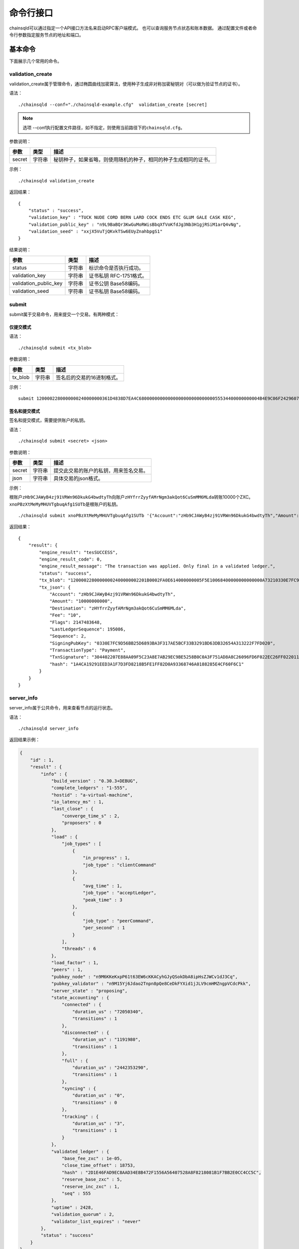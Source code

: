 命令行接口
############################

chainsqld可以通过指定一个API接口方法名来启动RPC客户端模式。
也可以查询服务节点状态和账本数据。
通过配置文件或者命令行参数指定服务节点的地址和端口。

基本命令
*****************************

下面展示几个常用的命令。

validation_create
+++++++++++++++++++++++++++++++

validation_create属于管理命令，通过椭圆曲线加密算法，使用种子生成非对称加密秘钥对（可以做为验证节点的证书）。

语法：

::

    ./chainsqld --conf="./chainsqld-example.cfg"  validation_create [secret]

.. note::

    选项 --conf执行配置文件路径，如不指定，则使用当前路径下的\ ``chainsqld.cfg``\ 。

参数说明：

.. list-table::

    * - **参数**
      - **类型**
      - **描述**
    * - secret
      - 字符串
      - 秘钥种子，如果省略，则使用随机的种子，相同的种子生成相同的证书。

示例：

::

    ./chainsqld validation_create

返回结果：

::

    {
        "status" : "success",
        "validation_key" : "TUCK NUDE CORD BERN LARD COCK ENDS ETC GLUM GALE CASK KEG",
        "validation_public_key" : "n9L9BaBQr3KwGuMoRWisBbqXfVoKfdJg3Nb3H1gjRSiM1arQ4vNg",
        "validation_seed" : "xxjX5VuTjQKvkTSw6EUyZnahbpgS1"
    }

结果说明：

.. list-table::

    * - **参数**
      - **类型**
      - **描述**
    * - status
      - 字符串
      - 标识命令是否执行成功。
    * - validation_key
      - 字符串
      - 证书私钥 RFC-1751格式。
    * - validation_public_key
      - 字符串
      - 证书公钥 Base58编码。
    * - validation_seed
      - 字符串
      - 证书私钥 Base58编码。

submit
+++++++++++++++++++++++++++++++

submit属于交易命令，用来提交一个交易。有两种模式：

仅提交模式
===============================

语法：

::

    ./chainsqld submit <tx_blob>

参数说明：

.. list-table::

    * - **参数**
      - **类型**
      - **描述**
    * - tx_blob
      - 字符串
      - 签名后的交易的16进制格式。

示例：

::

    submit 1200002280000000240000000361D4838D7EA4C6800000000000000000000000000055534400000000004B4E9C06F24296074F7BC48F92A97916C6DC5EA968400000000000000A732103AB40A0490F9B7ED8DF29D246BF2D6269820A0EE7742ACDD457BEA7C7D0931EDB74473045022100D184EB4AE5956FF600E7536EE459345C7BBCF097A84CC61A93B9AF7197EDB98702201CEA8009B7BEEBAA2AACC0359B41C427C1C5B550A4CA4B80CF2174AF2D6D5DCE81144B4E9C06F24296074F7BC48F92A97916C6DC5EA983143E9D4A2B8AA0780F682D136F7A56D6724EF53754

签名和提交模式
==================================

签名和提交模式，需要提供账户的私钥。

语法：

::

    ./chainsqld submit <secret> <json>

参数说明：

.. list-table::

    * - **参数**
      - **类型**
      - **描述**
    * - secret
      - 字符串
      - 提交此交易的账户的私钥，用来签名交易。
    * - json
      - 字符串
      - 具体交易的json格式。

示例：

根账户\ ``zHb9CJAWyB4zj91VRWn96DkukG4bwdtyTh``\ 向账户\ ``zHYfrrZyyfAMrNgm3akQot6CuSmMM6MLda``\ 转账10000个ZXC。
``xnoPBzXtMeMyMHUVTgbuqAfg1SUTb``\ 是根账户的私钥。

::

    ./chainsqld submit xnoPBzXtMeMyMHUVTgbuqAfg1SUTb '{"Account":"zHb9CJAWyB4zj91VRWn96DkukG4bwdtyTh","Amount":"10000000000","Destination":"zHYfrrZyyfAMrNgm3akQot6CuSmMM6MLda","TransactionType":"Payment"}' 

返回结果：

::

    {
        "result": {
            "engine_result": "tesSUCCESS",
            "engine_result_code": 0,
            "engine_result_message": "The transaction was applied. Only final in a validated ledger.",
            "status": "success",
            "tx_blob": "12000022800000002400000002201B0002FA0E614000000005F5E10068400000000000000A73210330E7FC9D56BB25D6893BA3F317AE5BCF33B3291BD63DB32654A313222F7FD0207446304402207E88AA09F5C23A8E7AB29EC9BE5258B0C0A3F751AD8A8C26096FD6F022EC26FF0220112A2140F206679085B0015A2273BB4F802E23BFE64EF58F851F606BF6861ED68114B5F762798A53D543A014CAF8B297CFF8F2F937E88314934CD4FACC490E3DC5152F7C1BAD57EEEE3F9C77",
            "tx_json": {
                "Account": "zHb9CJAWyB4zj91VRWn96DkukG4bwdtyTh",
                "Amount": "10000000000",
                "Destination": "zHYfrrZyyfAMrNgm3akQot6CuSmMM6MLda",
                "Fee": "10",
                "Flags": 2147483648,
                "LastLedgerSequence": 195086,
                "Sequence": 2,
                "SigningPubKey": "0330E7FC9D56BB25D6893BA3F317AE5BCF33B3291BD63DB32654A313222F7FD020",
                "TransactionType": "Payment",
                "TxnSignature": "304402207E88AA09F5C23A8E7AB29EC9BE5258B0C0A3F751AD8A8C26096FD6F022EC26FF0220112A2140F206679085B0015A2273BB4F802E23BFE64EF58F851F606BF6861ED6",
                "hash": "1A4CA19291EED3A1F7D3FD8218B5FE1FF82D0A93368746A0188285E4CF60F6C1"
            }
        }
    }

server_info
+++++++++++++++++++++++++++++++

server_info属于公共命令，用来查看节点的运行状态。

语法：

::

    ./chainsqld server_info

返回结果示例：

.. code-block:: json

    {
        "id" : 1,
        "result" : {
            "info" : {
                "build_version" : "0.30.3+DEBUG",
                "complete_ledgers" : "1-555",
                "hostid" : "a-virtual-machine",
                "io_latency_ms" : 1,
                "last_close" : {
                    "converge_time_s" : 2,
                    "proposers" : 0
                },
                "load" : {
                    "job_types" : [
                        {
                            "in_progress" : 1,
                            "job_type" : "clientCommand"
                        },
                        {
                            "avg_time" : 1,
                            "job_type" : "acceptLedger",
                            "peak_time" : 3
                        },
                        {
                            "job_type" : "peerCommand",
                            "per_second" : 1
                        }
                    ],
                    "threads" : 6
                },
                "load_factor" : 1,
                "peers" : 1,
                "pubkey_node" : "n9M6KKeKxpP61t63EW6cKKACyhGJyQSokDbA8ipHsZJWCv1dJ3Cq",
                "pubkey_validator" : "n9M15Yj6Jdao2Tnpn8pQe8CeDkFYXid1jJLV9cmHMZngpVCdcPkk",
                "server_state" : "proposing",
                "state_accounting" : {
                    "connected" : {
                        "duration_us" : "72050340",
                        "transitions" : 1
                    },
                    "disconnected" : {
                        "duration_us" : "1191980",
                        "transitions" : 1
                    },
                    "full" : {
                        "duration_us" : "2442353290",
                        "transitions" : 1
                    },
                    "syncing" : {
                        "duration_us" : "0",
                        "transitions" : 0
                    },
                    "tracking" : {
                        "duration_us" : "3",
                        "transitions" : 1
                    }
                },
                "validated_ledger" : {
                    "base_fee_zxc" : 1e-05,
                    "close_time_offset" : 18753,
                    "hash" : "2D1E46FAD9EC8AAD34E8B472F1556A56407528A8F8218081B1F7BB2E0CC4CC5C",
                    "reserve_base_zxc" : 5,
                    "reserve_inc_zxc" : 1,
                    "seq" : 555
                },
                "uptime" : 2428,
                "validation_quorum" : 2,
                "validator_list_expires" : "never"
            },
            "status" : "success"
        }
    }


.. _serverInfo-return:

结果说明：

.. list-table::

    * - **参数**
      - **类型**
      - **描述**
    * - build_version
      - 字符串
      - 节点运行的chainsqld版本。
    * - closed_ledger
      - 对象
      - 本节点中最近一个已关闭，并且还没有完成共识区块信息，
        如果最近一个关闭的区块已经完成了共识，那这个域将被省略，用validated_ledger代替。
    * - complete_ledgers
      - 字符串
      - 本节点上完整的区块序列，如果本节点上没有任何完整的区块
        （可能刚接入网络，正在于网络同步），则值为empty。
    * - load
      - 对象
      - 节点当前的负载详情。
    * - peers
      - 整形
      - 与本节点直接连接的其他chainsqld节点的数量。
    * - pubkey_node
      - 字符串
      - 节点与节点通信时，用来验证这个节点的公钥。节点在启动时自动生成的。
    * - pubkey_validator
      - 字符串
      - 该验证节点的公钥，有上面的validation_create命令生成。
    * - server_state
      - 字符串
      - 节点当前状态。
    * - state_accounting
      - 对象
      - 节点在每个状态下的运行时长。
    * - validated_ledger
      - 对象
      - 最近完成共识的区块的信息。
        如果不存在，则会替换为closed_ledger域，表示最近关闭但还没有完成共识的区块信息。
    * - validated_ledger.base_fee_zxc
      - 整形
      - 账本的基本费用，交易、记账以这个数额为基础，单位：zxc。
    * - validated_ledger.reserve_base_zxc
      - 整形
      - 账户必须预留的费用。
    * - validated_ledger.reserve_inc_zxc
      - 整形
      - 账户每增加一个对象（比如一个表）需要额外预留的费用增加这个数值。
    * - validated_ledger.close_time_offset
      - 整形
      - 表示账本关闭多长时间了。
    * - validated_ledger.hash
      - 字符串
      - 区块的哈希。
    * - validated_ledger.seq
      - 整形
      - 区块的序号。
    * - uptime
      - 整形
      - 节点已运行时长。
    * - validation_quorum
      - 整形
      - 账本达成共识需要的验证数。
    * - validator_list_expires
      - 字符串
      - 新特性，验证节点列表相关的。

.. note::

    若返回结果中，字段\ ``complete_ledgers``\ 类似 "1-10"，则表示chainsqld服务启动成功。

peers
+++++++++++++++++++++++++++++++

peers属于管理命令，查看已连接的其他节点的连接状态和同步状态。

语法：

::

    ./chainsqld peers

返回结果示例：

.. code-block:: json

    {
        "id" : 1,
        "result" : {
            "cluster" : {},
            "peers" : [
                {
                    "address" : "127.0.0.1:5115",
                    "complete_ledgers" : "18850253 - 18851277",
                    "latency" : 0,
                    "ledger" : "5724E7C9B0E7B9E6D7F359A15B260216D896968C0BD782B94F423B10AE0B59FB",
                    "load" : 152,
                    "public_key" : "n9M6KKeKxpP61t63EW6cKKACyhGJyQSokDbA8ipHsZJWCv1dJ3Cq",
                    "uptime" : 4195,
                    "version" : "chainsqld-0.30.3+DEBUG"
                }
            ],
            "status" : "success"
        }
    }

结果说明：

.. list-table::

    * - **参数**
      - **类型**
      - **描述**
    * - cluster
      - 对象
      - 如果配置了集群，则返回集群中其他节点的信息。
    * - peers
      - 数组
      - 已连接的其他节点的连接状态和同步状态。
    * - address
      - 字符串
      - 对端节点与本节点连接使用的IP地址和端口号。
    * - complete_ledgers
      - 字符串
      - 对端节点中有哪些完整的账本。
    * - latency
      - 整数
      - 与对端节点的网络延迟。单位：毫秒。
    * - ledger
      - 字符串
      - 对端节点最后一个关闭的账本的哈希。
    * - load
      - 整数
      - 衡量对等服务器在本地服务器上加载的负载量。数字越大表示负载越大。（测量负载的单位未正式定义。）
    * - public_key
      - 字符串
      - 用来验真对端节点消息完整性的公钥。
    * - uptime
      - 整数
      - 对端节点自启动以来，连续运行的时长。单位：秒。
    * - version
      - 字符串
      - 对端节点运行的chainsqld版本。

wallet_propose
+++++++++++++++++++++++++++++++

生成一个账户地址和秘钥对，之后必须通过转账交易，发送足够的ZXC给该账户，才能使账户真正进入账本。

语法：

::

    ./chainsqld wallet_propose [passphrase]

参数说明：

.. list-table::

    * - **参数**
      - **类型**
      - **描述**
    * - passphrase
      - 字符串
      - 秘钥种子，如果省略，则使用随机的种子，相同的种子生成相同的账户地址和证书。

返回结果示例：

.. code-block:: json

    {
        "result" : {
            "account_id" : "rHb9CJAWyB4rj91VRWn96DkukG4bwdtyTh",
            "key_type" : "secp256k1",
            "master_key" : "I IRE BOND BOW TRIO LAID SEAT GOAL HEN IBIS IBIS DARE",
            "master_seed" : "snoPBrXtMeMyMHUVTgbuqAfg1SUTb",
            "master_seed_hex" : "DEDCE9CE67B451D852FD4E846FCDE31C",
            "public_key" : "aBQG8RQAzjs1eTKFEAQXr2gS4utcDiEC9wmi7pfUPTi27VCahwgw",
            "public_key_hex" : "0330E7FC9D56BB25D6893BA3F317AE5BCF33B3291BD63DB32654A313222F7FD020",
            "status" : "success"
        }
    }

结果说明：

.. list-table::

    * - **参数**
      - **类型**
      - **描述**
    * - status
      - 字符串
      - 标识命令是否执行成功。
    * - account_id
      - 字符串
      - 生成的账户地址。
    * - master_seed
      - 字符串
      - 账户的种子（私钥）。
    * - public_key
      - 字符串
      - 账户的公钥。

.. _cmdledger_txs:

ledger_txs
+++++++++++++++++++++++++++++++

查询区块中的成功、失败交易数，以及错误交易的hash及错误码。

语法：

::

    ./chainsqld ledger_txs <ledger_seq> [include_success] [include_failure]

参数说明：

.. list-table::

    * - **参数**
      - **类型**
      - **描述**
    * - ledger_seq
      - 整形
      - 要查询的区块号。
    * - include_success
      - 字符串
      - 若省略，则返回结果中，不包括成功的交易的hash。
    * - include_failure
      - 字符串
      - 若省略，则返回结果中，不包括错误交易的hash及错误码。

返回结果示例：

.. code-block:: json

    {
        "id" : 1,
        "result" : {
            "ledger_index" : 2,
            "status" : "success",
            "txn_failure" : 0,
            "txn_failure_detail" : [],
            "txn_success" : 1,
            "txn_success_detail" : [
              {
                "hash" : "41521F8535F1A6A581528BFB56F3085F9D4B09EBE913A6C854B1C9453BD0C46D",
                "transaction_result" : "tesSUCCESS"
              }
            ]
        }
    }

结果说明：

.. list-table::

    * - **参数**
      - **类型**
      - **描述**
    * - status
      - 字符串
      - 标识命令是否执行成功。
    * - txn_failure
      - 整形
      - 区块包含的错误交易个数。
    * - txn_success
      - 整形
      - 区块包含的成功交易个数。
    * - txn_failure_detail
      - 对象数组
      - 包含每个错误交易的哈希和错误码。
    * - txn_success_detail
      - 对象数组
      - 包含每个成功交易的哈希。

.. warning::

  此命令为\ :ref:`PoP共识版本 <PoP共识版本>`\ 新增命令，只适用于PoP共识版本。

chainsqld命令
*****************************

t_dump
+++++++++++++++++++++++++++++++

将数据库表的操作以文档的形式进行记录，可以分多次对同一张表进行dump。

语法：

::

    chainsqld t_dump <param> <out_file_path>

示例：

::

    ./chainsqld t_dump "zNRi42SAPegzJYzXYZfRFqPqUfGqKCaSbx Table1 262754" ./Table1.dump

参数说明：

.. list-table::

    * - **参数**
      - **类型**
      - **描述**
    * - param
      - 字符串
      - 与数据库表的同步设置保持一致。详情参见数据库表同步设置。
    * - out_file_path
      - 字符串
      - 输出文件路径。

返回结果：

.. code-block:: json

    {
        "id" : 1,
        "result" : {
            "command" : "t_dump",
            "status" : "success",
            "tx_json" : [
                "zNRi42SAPegzJYzXYZfRFqPqUfGqKCaSbx Table1 262754",
                "./table1.dmp"
            ]
        }
    }

t_dumpstop
+++++++++++++++++++++++++++++++

停止dump一张表。

语法：

::

    chainsqld t_dump <owner_address> <table_name>

参数说明：

.. list-table::

    * - **参数**
      - **类型**
      - **描述**
    * - owner_address
      - 字符串
      - 表的创建者账户地址。
    * - table_name
      - 字符串
      - 表名。

返回结果示例：

.. code-block:: json

    {
        "id" : 1,
        "result" : {
            "command" : "t_dumpstop",
            "status" : "success",
            "tx_json" : [ 
                "zNRi42SAPegzJYzXYZfRFqPqUfGqKCaSbx", 
                "Table1" 
            ]
        }
    }

t_audit
+++++++++++++++++++++++++++++++

对数据库表的指定记录（由SQL查询条件指定）的一列或多列进行追根溯源，将所有影响了指定记录的列的操作都记录下来。

语法：

::

    chainsqld t_audit <param> <sql_query_statement> <out_file_path>

示例：

::

    ./chainsqld t_audit "zNRi42SAPegzJYzXYZfRFqPqUfGqKCaSbx Table1 262754" "select * from Table1 where id=1" ./Table1.audit

参数说明：

.. list-table::

    * - **参数**
      - **类型**
      - **描述**
    * - param
      - 字符串
      - 与数据库表的同步设置保持一致。详情参见数据库表同步设置。
    * - sql_query_statement
      - 字符串
      - 由SQL语句指定审计的记录和列。
    * - out_file_path
      - 字符串
      - 输出文件路径。

返回结果：

.. code-block:: json

    {
        "id" : 1,
        "result" : {
            "command" : "t_audit",
            "nickName" : "5C9DD983025F6F654EA23FAFC0ADFC1BD0CAF58E",
            "status" : "success",
            "tx_json" : [
                "zNRi42SAPegzJYzXYZfRFqPqUfGqKCaSbx Table1 263498",
                "select * from Table1 where id=1",
                "./Table1.audit"
            ]
        }
    }

结果说明：

.. list-table::

    * - **参数**
      - **类型**
      - **描述**
    * - nickName
      - 字符串
      - 审计任务名称，用来停止审计任务。

t_auditstop
+++++++++++++++++++++++++++++++

停止审计。

语法：

::

    chainsqld t_auditstop <nickname>

参数说明：

.. list-table::

    * - **参数**
      - **类型**
      - **描述**
    * - nickname
      - 字符串
      - 启动审计任务时，返回的审计任务名。

返回结果：

.. code-block:: json

    {
        "id" : 1,
        "result" : {
            "command" : "t_auditstop",
            "status" : "success",
            "tx_json" : [ 
                "5C9DD983025F6F654EA23FAFC0ADFC1BD0CAF58E"
            ]
        }
    }



.. _LedgerObjects:

ledger_objects
+++++++++++++++++++++++++++++++

统计账本中各类别账户的个数。

语法：

::

    chainsqld ledger_objects <ledger_hash>|<ledger_index>

参数说明：

.. list-table::

    * - **参数**
      - **类型**
      - **描述**
    * - <ledger_hash>|<ledger_index>
      - 字符串
      - 账本哈希值 或者 账本号


返回结果：

.. code-block:: json

    {
      "id" : 1,
      "result" : {
          "ledger_hash" : "2C7279A24D8ED1A3B10F1C0497D245FEE87496FEDBB661176ABC3D1188F7CAE8",
          "ledger_index" : 1000,
          "state" : {
            "account" : 1,
            "amendments" : 1,
            "directory" : 0,
            "escrow" : 0,
            "fee" : 0,
            "hashes" : 2,
            "offer" : 0,
            "payment_channel" : 0,
            "signer_list" : 0,
            "state" : 0,
            "table" : 0,
            "ticket" : 0
          },
          "status" : "success",
          "tx" : 0,
          "validated" : true
      }
    }

------------

.. _NodeSize:

node_size
+++++++++++++++++++++++++++++++

查询和设置节点的缓存级别。不指定 ``type`` 表示查询节点的缓存级别，指定 ``type`` 表示设置节点的缓存级别。

语法：

::

    chainsqld node_size [<type>]

参数说明：

.. list-table::

    * - **参数**
      - **类型**
      - **描述**
    * - type
      - 字符串
      - 缓存级别,包括 tiny small medium large huge。


返回结果：

- 查询结果

.. code-block:: json

    {
      "id" : 1,
      "result" : {
          "node_size" : "medium",
          "status" : "success"
      }
    }


- 设置结果

.. code-block:: json

    {
      "id" : 1,
      "result" : {
          "status" : "success"
      }
    }


.. _MallocTrim:

malloc_trim
+++++++++++++++++++++++++++++++

释放由glibc维护的，未还给系统的内存。

语法：

::

    chainsqld malloc_trim

参数说明：


返回结果：

.. code-block:: json

    {
      "id" : 1,
      "result" : {
          "status" : "success",
          "value" : 1
      }
    }






